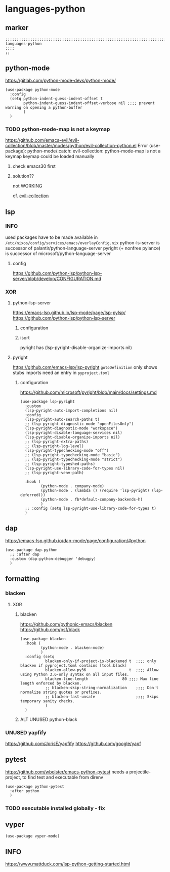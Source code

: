 * languages-python
** marker
#+begin_src elisp
  ;;;;;;;;;;;;;;;;;;;;;;;;;;;;;;;;;;;;;;;;;;;;;;;;;;;;;;;;;;;;;;;;;;;;;;;;;;;;;;;;;;;;;;;;;;;;;;;;;;;;; languages-python
  ;;;;
  ;;
#+end_src
** python-mode
https://gitlab.com/python-mode-devs/python-mode/
#+begin_src elisp
  (use-package python-mode
    :config
    (setq python-indent-guess-indent-offset t
          python-indent-guess-indent-offset-verbose nil ;;;; prevent warning on opening a python-buffer
          )
    )
#+end_src
*** TODO python-mode-map is not a keymap
https://github.com/emacs-evil/evil-collection/blob/master/modes/python/evil-collection-python.el
Error (use-package): python-mode/:catch: evil-collection: python-mode-map is not a keymap
keymap could be loaded manually
**** check emacs30 first
**** solution??
not WORKING
#+begin_src elisp :tangle no :exports none
  ;; (use-package python)
#+end_src
cf. [[file:~/DEVOSEMACS/emacs.d/evil/evil.org::*evil-collection][evil-collection]]
** lsp
*** INFO
used packages have to be made available in =/etc/nixos/config/services/emacs/overlayConfig.nix=
python-ls-server is successor of palantir/python-language-server
pyright (+ nonfree pylance) is successor of microsoft/python-language-server
**** config
https://github.com/python-lsp/python-lsp-server/blob/develop/CONFIGURATION.md
*** XOR
**** python-lsp-server
https://emacs-lsp.github.io/lsp-mode/page/lsp-pylsp/
https://github.com/python-lsp/python-lsp-server
***** configuration
#+begin_src elisp :tangle no :exports none
  (add-hook 'python-mode-hook 'company-mode)
  (add-hook 'python-mode-hook 'lsp-deferred)
  (add-hook 'python-mode-hook 'fb*default-company-backends-h)
  (add-hook 'python-mode-hook (lambda ()
                                (lsp-register-custom-settings
                                 '(
                                   ("pyls.plugins.pyls_black.enabled" t t)
                                   ("pyls.plugins.pyls_isort.enabled" t t)
                                   ;; ("pyls.plugins.pyls_mypy.enabled" t t)
                                   ;; ("pyls.plugins.pyls_mypy.live_mode" nil t)

                                   ("pyls.plugins.flake8.enabled" t t)
                                   ;;;; Disable these as they're duplicated by flake8
                                   ("pyls.plugins.mccabe.enabled" nil t)
                                   ("pyls.plugins.pycodestyle.enabled" nil t)
                                   ("pyls.plugins.pyflakes.enabled" nil t)
                                   )
                                 )))
#+end_src
***** isort
pyright has (lsp-pyright-disable-organize-imports nil)
#+begin_src elisp :tangle no :exports none
  (use-package py-isort
    :after python
    :hook (
           (before-save . py-isort-before-save)
           ))
#+end_src
**** pyright
https://github.com/emacs-lsp/lsp-pyright
~gotoDefinition~ only shows stubs
imports need an entry in =pyproject.toml=
#+begin_src toml :tangle no :exports none
[tool.pyright]
include = ["FOLDER"]
executionEnvironments = [
  { root = "FOLDER" }
]
#+end_src
***** configuration
https://github.com/microsoft/pyright/blob/main/docs/settings.md
#+begin_src elisp
  (use-package lsp-pyright
    :custom
    (lsp-pyright-auto-import-completions nil)
    :config
    (lsp-pyright-auto-search-paths t)
    ;; (lsp-pyright-diagnostic-mode "openFilesOnly")
    (lsp-pyright-diagnostic-mode "workspace")
    (lsp-pyright-disable-language-services nil)
    (lsp-pyright-disable-organize-imports nil)
    ;; (lsp-pyright-extra-paths)
    ;; (lsp-pyright-log-level)
    (lsp-pyright-typechecking-mode "off")
    ;; (lsp-pyright-typechecking-mode "basic")
    ;; (lsp-pyright-typechecking-mode "strict")
    ;; (lsp-pyright-typeshed-paths)
    (lsp-pyright-use-library-code-for-types nil)
    ;; (lsp-pyright-venv-path)

    :hook (
           (python-mode . company-mode)
           (python-mode . (lambda () (require 'lsp-pyright) (lsp-deferred)))
           (python-mode . fb*default-company-backends-h)
           )
    ;; :config (setq lsp-pyright-use-library-code-for-types t)
    )
#+end_src
** dap
https://emacs-lsp.github.io/dap-mode/page/configuration/#python
#+begin_src elisp
  (use-package dap-python
    ;; :after dap
    :custom (dap-python-debugger 'debugpy)
    )
#+end_src
** formatting
*** blacken
**** XOR
***** blacken
https://github.com/pythonic-emacs/blacken
https://github.com/psf/black
#+begin_src elisp
  (use-package blacken
    :hook (
           (python-mode . blacken-mode)
           )
    :config (setq
             blacken-only-if-project-is-blackened t  ;;;; only blacken if pyproject.toml contains [tool.black]
             blacken-allow-py36                   t  ;;;; Allow using Python 3.6-only syntax on all input files.
             blacken-line-length               80 ;;;; Max line length enforced by blacken.
             ;; blacken-skip-string-normalization    ;;;; Don't normalize string quotes or prefixes.
             ;; blacken-fast-unsafe                  ;;;; Skips temporary sanity checks.
             )
    )
#+end_src
***** ALT UNUSED python-black
#+begin_src elisp :tangle no :exports none
  (use-package python-black
    :demand t
    :after python
    :hook (python-mode . python-black-on-save-mode-enable-dwim)
    )
#+end_src
*** UNUSED yapfify
https://github.com/JorisE/yapfify
https://github.com/google/yapf
#+begin_src elisp :tangle no :exports none
  (use-package yapfify
    :hook (
           (python-mode . yapf-mode)
           ))
#+end_src
** pytest
https://github.com/wbolster/emacs-python-pytest
 needs a projectile-project, to find test and executable from direnv
#+begin_src elisp
  (use-package python-pytest
    :after python
    )
#+end_src
*** TODO executable installed globally - fix
** vyper
#+begin_src elisp
  (use-package vyper-mode)
#+end_src
** INFO
https://www.mattduck.com/lsp-python-getting-started.html

